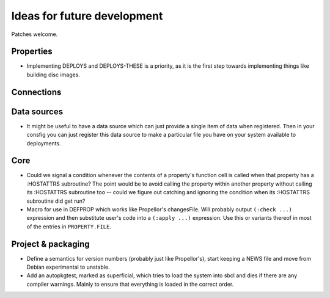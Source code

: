 Ideas for future development
============================

Patches welcome.

Properties
----------

- Implementing DEPLOYS and DEPLOYS-THESE is a priority, as it is the first
  step towards implementing things like building disc images.

Connections
-----------

Data sources
------------

- It might be useful to have a data source which can just provide a single
  item of data when registered.  Then in your consfig you can just register
  this data source to make a particular file you have on your system available
  to deployments.

Core
----

- Could we signal a condition whenever the contents of a property's function
  cell is called when that property has a :HOSTATTRS subroutine?  The point
  would be to avoid calling the property within another property without
  calling its :HOSTATTRS subroutine too -- could we figure out catching and
  ignoring the condition when its :HOSTATTRS subroutine did get run?

- Macro for use in DEFPROP which works like Propellor's changesFile.  Will
  probably output ``(:check ...)`` expression and then substitute user's code
  into a ``(:apply ...)`` expression.  Use this or variants thereof in most of
  the entries in ``PROPERTY.FILE``.

Project & packaging
-------------------

- Define a semantics for version numbers (probably just like Propellor's),
  start keeping a NEWS file and move from Debian experimental to unstable.

- Add an autopkgtest, marked as superficial, which tries to load the system
  into sbcl and dies if there are any compiler warnings.  Mainly to ensure
  that everything is loaded in the correct order.
